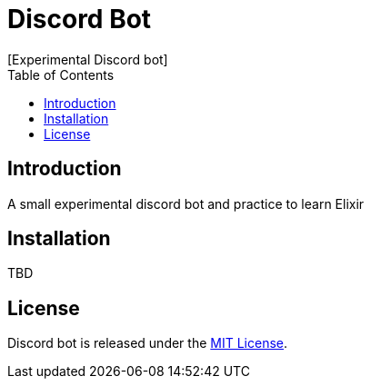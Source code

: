 // Asciidoctor Source
// Pyzlnar Back README
//
// Original author:
// - Pyzlnar
//
// Notes:
//  Compile with: $ asciidoctor README.adoc

= Discord Bot
[Experimental Discord bot]
:toc:
:showtitle:

== Introduction

A small experimental discord bot and practice to learn Elixir

== Installation

TBD

== License

Discord bot is released under the
https://opensource.org/licenses/MIT[MIT License].
